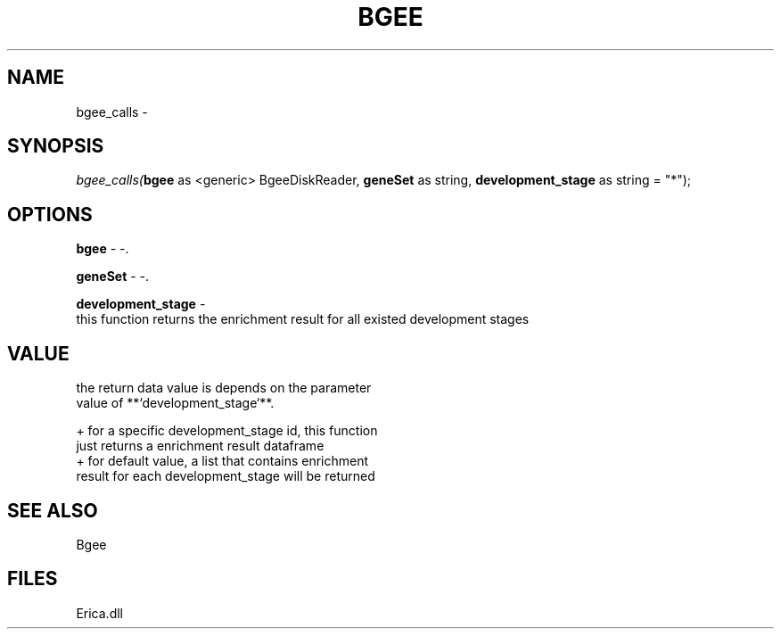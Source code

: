 .\" man page create by R# package system.
.TH BGEE 1 2000-Jan "bgee_calls" "bgee_calls"
.SH NAME
bgee_calls \- 
.SH SYNOPSIS
\fIbgee_calls(\fBbgee\fR as <generic> BgeeDiskReader, 
\fBgeneSet\fR as string, 
\fBdevelopment_stage\fR as string = "*");\fR
.SH OPTIONS
.PP
\fBbgee\fB \fR\- -. 
.PP
.PP
\fBgeneSet\fB \fR\- -. 
.PP
.PP
\fBdevelopment_stage\fB \fR\- 
 this function returns the enrichment result for all existed development stages
. 
.PP
.SH VALUE
.PP
the return data value is depends on the parameter 
 value of **`development_stage`**.
 
 + for a specific development_stage id, this function 
   just returns a enrichment result dataframe
 + for default value, a list that contains enrichment 
   result for each development_stage will be returned
.PP
.SH SEE ALSO
Bgee
.SH FILES
.PP
Erica.dll
.PP
